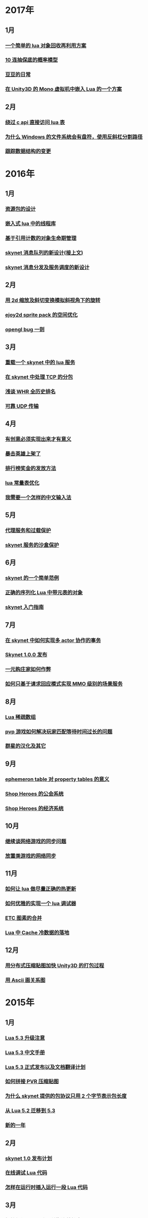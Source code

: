 * 2017年
** 1月
*** [[http://blog.codingnow.com/2017/01/lua_typesystem.html][一个简单的 lua 对象回收再利用方案]]
*** [[http://blog.codingnow.com/2017/01/exponential_distribution.html][10 连抽保底的概率模型]]
*** [[http://blog.codingnow.com/2017/01/doudou.html][豆豆的日常]]
*** [[http://blog.codingnow.com/2017/01/unity3d_sharplua.html][在 Unity3D 的 Mono 虚拟机中嵌入 Lua 的一个方案]]
** 2月
*** [[http://blog.codingnow.com/2017/02/lua_direct_access_table.html][绕过 c api 直接访问 lua 表]]
*** [[http://blog.codingnow.com/2017/02/windows_path_sep.html][为什么 Windows 的文件系统会有盘符，使用反斜杠分割路径]]
*** [[http://blog.codingnow.com/2017/02/tracedoc.html][跟踪数据结构的变更]]
* 2016年
** 1月
*** [[http://blog.codingnow.com/2016/01/assets.html][资源包的设计]]
*** [[http://blog.codingnow.com/2016/01/lua_threads.html][嵌入式 lua 中的线程库]]
*** [[http://blog.codingnow.com/2016/01/reference_count.html][基于引用计数的对象生命期管理]]
*** [[http://blog.codingnow.com/2016/01/skynet_mq.html][skynet 消息队列的新设计(接上文)]]
*** [[http://blog.codingnow.com/2016/01/skynet2.html][skynet 消息分发及服务调度的新设计]]
** 2月
*** [[http://blog.codingnow.com/2016/02/isometric_scale_skew.html][用 2d 缩放及斜切变换模拟斜视角下的旋转]]
*** [[http://blog.codingnow.com/2016/02/ejoy2d_sprite_pack.html][ejoy2d sprite pack 的空间优化]]
*** [[http://blog.codingnow.com/2016/02/opengl_vbo_bug.html][opengl bug 一则]]
** 3月
*** [[http://blog.codingnow.com/2016/03/skynet_reload.html][重载一个 skynet 中的 lua 服务]]
*** [[http://blog.codingnow.com/2016/03/skynet_tcp_package.html][在 skynet 中处理 TCP 的分包]]
*** [[http://blog.codingnow.com/2016/03/whr.html][浅谈 WHR 全历史排名]]
*** [[http://blog.codingnow.com/2016/03/reliable_udp.html][可靠 UDP 传输]]
** 4月
*** [[http://blog.codingnow.com/2016/04/ooaoeeeeieoeoeaooao.html][有创意必须实现出来才有意义]]
*** [[http://blog.codingnow.com/2016/04/attack_heroes_steam.html][暴击英雄上架了]]
*** [[http://blog.codingnow.com/2016/04/nae.html][排行榜奖金的发放方法]]
*** [[http://blog.codingnow.com/2016/04/lua_table_constants.html][lua 常量表优化]]
*** [[http://blog.codingnow.com/2016/04/chinese_input_method.html][我需要一个怎样的中文输入法]]
** 5月
*** [[http://blog.codingnow.com/2016/05/skynet_proxy.html][代理服务和过载保护]]
*** [[http://blog.codingnow.com/2016/05/skynet_memory.html][skynet 服务的沙盒保护]]
** 6月
*** [[http://blog.codingnow.com/2016/06/skynet_sample.html][skynet 的一个简单范例]]
*** [[http://blog.codingnow.com/2016/06/seri_lua_object.html][正确的序列化 Lua 中带元表的对象]]
*** [[http://blog.codingnow.com/2016/06/skynet_gettingstarted.html][skynet 入门指南]]
** 7月
*** [[http://blog.codingnow.com/2016/07/skynet_transaction.html][在 skynet 中如何实现多 actor 协作的事务]]
*** [[http://blog.codingnow.com/2016/07/skynet_released.html][Skynet 1.0.0 发布]]
*** [[http://blog.codingnow.com/2016/07/oooeci.html][一元购庄家如何作弊]]
*** [[http://blog.codingnow.com/2016/07/req_mmo.html][如何只基于请求回应模式实现 MMO 级别的场景服务]]
** 8月
*** [[http://blog.codingnow.com/2016/08/lua_sparse_array.html][Lua 稀疏数组]]
*** [[http://blog.codingnow.com/2016/08/pvp_match.html][pvp 游戏如何解决玩家匹配等待时间过长的问题]]
*** [[http://blog.codingnow.com/2016/08/stellaris.html][群星的汉化及其它]]
** 9月
*** [[http://blog.codingnow.com/2016/09/ephemeron_table_property_tables.html][ephemeron table 对 property tables 的意义]]
*** [[http://blog.codingnow.com/2016/09/shop_heroes_guild.html][Shop Heroes 的公会系统]]
*** [[http://blog.codingnow.com/2016/09/shop_heroes_ecosystem.html][Shop Heroes 的经济系统]]
** 10月
*** [[http://blog.codingnow.com/2016/10/gamesync.html][继续谈网络游戏的同步问题]]
*** [[http://blog.codingnow.com/2016/10/synchronization.html][放置类游戏的网络同步]]
** 11月
*** [[http://blog.codingnow.com/2016/11/lua_update.html][如何让 lua 做尽量正确的热更新]]
*** [[http://blog.codingnow.com/2016/11/lua_debugger.html][如何优雅的实现一个 lua 调试器]]
*** [[http://blog.codingnow.com/2016/11/etc_compose.html][ ETC 图素的合并]]
*** [[http://blog.codingnow.com/2016/11/cache_data.html][Lua 中 Cache 冷数据的落地]]
** 12月
*** [[http://blog.codingnow.com/2016/12/unity3d_remote_pvrtextool.html][用分布式压缩贴图加快 Unity3D 的打包过程]]
*** [[http://blog.codingnow.com/2016/12/ascii_graph.html][用 Ascii 画关系图]]
* 2015年
** 1月
*** [[http://blog.codingnow.com/2015/01/lua_53_update.html][Lua 5.3 升级注意]]
*** [[http://blog.codingnow.com/2015/01/lua_53_doc.html][Lua 5.3 中文手册]]
*** [[http://blog.codingnow.com/2015/01/lua_53_final.html][Lua 5.3 正式发布以及文档翻译计划]]
*** [[http://blog.codingnow.com/2015/01/pvr_combine.html][如何拼接 PVR 压缩贴图]]
*** [[http://blog.codingnow.com/2015/01/skynet_netpack.html][为什么 skynet 提供的包协议只用 2 个字节表示包长度]]
*** [[http://blog.codingnow.com/2015/01/lua_52_53.html][从 Lua 5.2 迁移到 5.3]]
*** [[http://blog.codingnow.com/2015/01/summary_and_plan.html][新的一年]]
** 2月
*** [[http://blog.codingnow.com/2015/02/skynet_10_plans.html][skynet 1.0 发布计划]]
*** [[http://blog.codingnow.com/2015/02/skynet_debugger.html][在线调试 Lua 代码]]
*** [[http://blog.codingnow.com/2015/02/inject_lua_code.html][怎样在运行时插入运行一段 Lua 代码]]
** 3月
*** [[http://blog.codingnow.com/2015/03/avalon.html][抵抗组织：阿瓦隆及兰斯洛特扩充]]
*** [[http://blog.codingnow.com/2015/03/sproto_unordered_map.html][给 sproto 增加 unordered map 的支持]]
*** [[http://blog.codingnow.com/2015/03/skynet_signal.html][跳出死循环]]
** 4月
*** [[http://blog.codingnow.com/2015/04/ltask.html][ltask ：用于 lua 的多任务库]]
*** [[http://blog.codingnow.com/2015/04/skynet_mmo.html][基于 skynet 的 MMO 服务器设计]]
*** [[http://blog.codingnow.com/2015/04/sproto_rpc.html][sproto rpc 的用法]]
*** [[http://blog.codingnow.com/2015/04/xenonauts_translation.html][Xenonauts 中文化计划]]
*** [[http://blog.codingnow.com/2015/04/handlemap.html][对象到数字 ID 的映射]]
*** [[http://blog.codingnow.com/2015/04/avalon_tool.html][上次提到的阿瓦隆辅助工具]]
*** [[http://blog.codingnow.com/2015/04/skynet_sproto_bug.html][skynet 近期更新及 sproto 若干 bug 的修复]]
** 5月
*** [[http://blog.codingnow.com/2015/05/rgbyuv.html][卡通图片的压缩]]
*** [[http://blog.codingnow.com/2015/05/lua_c_api.html][Lua C API 的正确用法]]
*** [[http://blog.codingnow.com/2015/05/sproto_default_value.html][sproto 的缺省值处理]]
** 6月
*** [[http://blog.codingnow.com/2015/06/lua_changes.html][为什么 Lua 的新版本越来越慢?]]
*** [[http://blog.codingnow.com/2015/06/skynet_socket_sharedobject.html][skynet 对客户端广播的方案]]
** 7月
*** [[http://blog.codingnow.com/2015/07/attack_heroes.html][第一次提交绿光]]
*** [[http://blog.codingnow.com/2015/07/skynet_lua_allocator.html][lua 分配器的一些想法及实践]]
*** [[http://blog.codingnow.com/2015/07/roguelike_berlin_interpretation.html][如何定义一个经典 Rogue Like 游戏]]
*** [[http://blog.codingnow.com/2015/07/rogues_tale.html][被严重低评的好游戏 Rogue's Tale]]
*** [[http://blog.codingnow.com/2015/07/mptun.html][n:m 的 vpn 隧道]]
*** [[http://blog.codingnow.com/2015/07/mptcp_github.html][使用 MPTCP 增加对 github 的带宽]]
** 8月
*** [[http://blog.codingnow.com/2015/08/xdzy.html][我们的新游戏《心动庄园》上线啦]]
*** [[http://blog.codingnow.com/2015/08/lua_vm_share_string.html][共享 lua vm 间的小字符串]]
*** [[http://blog.codingnow.com/2015/08/lua_userdata_slice.html][希望 Lua 可以增加一个新特性  userdata slice]]
*** [[http://blog.codingnow.com/2015/08/memory_leak_bug.html][一个内存泄露 bug]]
*** [[http://blog.codingnow.com/2015/08/skynet_cluster_rpc_limit.html][去掉 skynet 中 cluster rpc 的消息长度限制]]
** 9月
*** [[http://blog.codingnow.com/2015/09/xcodeghost.html][说说 XcodeGhost 这个事]]
*** [[http://blog.codingnow.com/2015/09/blog_bug.html][最近 blog 系统出了几个问题]]
** 10月
*** [[http://blog.codingnow.com/2015/10/lua_require_env.html][扩展 lua require 的行为]]
*** [[http://blog.codingnow.com/2015/10/victoria2.html][推荐款老游戏：维多利亚 II]]
*** [[http://blog.codingnow.com/2015/10/timeout_skynetcall.html][给 skynet.call 加上超时]]
*** [[http://blog.codingnow.com/2015/10/egypt.html][埃及一日游]]
** 11月
*** [[http://blog.codingnow.com/2015/11/rpc.html][RPC 之恶]]
*** [[http://blog.codingnow.com/2015/11/skynet_crontab.html][skynet 中实现一个 crontab 的方法]]
*** [[http://blog.codingnow.com/2015/11/chat_app.html][闲扯几句移动社交软件]]
*** [[http://blog.codingnow.com/2015/11/linode_ubuntu_upgrade.html][终于升级了 linode  上的 ubuntu ]]
** 12月
*** [[http://blog.codingnow.com/2015/12/skynet_rc.html][Skynet 1.0.0 RC 版发布]]
*** [[http://blog.codingnow.com/2015/12/skynet_coroutine.html][skynet 里的 coroutine]]
*** [[http://blog.codingnow.com/2015/12/rogues_tale_guide.html][Rogue's Tale 基础系统设定]]
* 2014年
** 1月
*** [[http://blog.codingnow.com/2014/01/routemap.html][COC Like 游戏中的寻路算法]]
*** [[http://blog.codingnow.com/2014/01/isometric_tileset_engine.html][斜视角游戏的地图渲染]]
*** [[http://blog.codingnow.com/2014/01/momo_craft.html][我们的手游 陌陌争霸 终于上线了]]
*** [[http://blog.codingnow.com/2014/01/out_of_range_bug.html][一次内存越界的 bug]]
** 2月
*** [[http://blog.codingnow.com/2014/02/select_bug.html][一起 select 引起的崩溃]]
*** [[http://blog.codingnow.com/2014/02/net_gamble.html][如何让玩家相信游戏是公平的]]
*** [[http://blog.codingnow.com/2014/02/connection_reuse.html][在移动网络上创建更稳定的连接]]
** 3月
*** [[http://blog.codingnow.com/2014/03/lua_shared_proto.html][在不同的 lua vm 间共享 Proto]]
*** [[http://blog.codingnow.com/2014/03/skynet_socket_channel.html][Skynet 新的 socket.channel 模式]]
*** [[http://blog.codingnow.com/2014/03/linode.html][linode 广告时间]]
*** [[http://blog.codingnow.com/2014/03/mmzb_redis.html][谈谈陌陌争霸在数据库方面踩过的坑( Redis 篇)]]
*** [[http://blog.codingnow.com/2014/03/mmzb_mongodb.html][谈谈陌陌争霸在数据库方面踩过的坑(芒果篇)]]
*** [[http://blog.codingnow.com/2014/03/mmzb_db_2.html][谈谈陌陌争霸在数据库方面踩过的坑(排行榜篇)]]
*** [[http://blog.codingnow.com/2014/03/mmzb_db.html][谈谈陌陌争霸在数据库方面踩过的坑(前篇)]]
** 4月
*** [[http://blog.codingnow.com/2014/04/skynet_multicast.html][skynet 的新组播方案]]
*** [[http://blog.codingnow.com/2014/04/qc_recruit.html][简悦 QC 招聘]]
*** [[http://blog.codingnow.com/2014/04/skynet_release.html][Skynet 发布第一个正式版]]
*** [[http://blog.codingnow.com/2014/04/skynet_snax.html][skynet 的 snax 框架及热更新方案]]
*** [[http://blog.codingnow.com/2014/04/skynet_gate_lua_version.html][对 skynet 的 gate 服务的重构]]
*** [[http://blog.codingnow.com/2014/04/lua-conf.html][lua-conf 让配置信息在不同的 lua 虚拟机间共享]]
*** [[http://blog.codingnow.com/2014/04/memory_proof_lua_api.html][内存安全的 Lua api 调用]]
** 5月
*** [[http://blog.codingnow.com/2014/05/skynet_logo.html][skynet logo]]
*** [[http://blog.codingnow.com/2014/05/skynet_o_logo.html][skynet 征集 logo]]
*** [[http://blog.codingnow.com/2014/05/skynet_v020.html][skynet v0.2.0 发布]]
*** [[http://blog.codingnow.com/2014/05/skynet_mq_flags.html][skynet 消息队列调度算法的一点说明]]
** 6月
*** [[http://blog.codingnow.com/2014/06/linode1024.html][Linode 服务真不错]]
*** [[http://blog.codingnow.com/2014/06/skynet_harbor_redesign.html][重新设计并实现了 skynet 的 harbor 模块]]
*** [[http://blog.codingnow.com/2014/06/gotunnel.html][一个适用于腾讯开放平台的 tunnel]]
*** [[http://blog.codingnow.com/2014/06/skynet_tshirt.html][skynet 主题 T 恤]]
*** [[http://blog.codingnow.com/2014/06/skynet_cluster.html][skynet 的集群方案]]
** 7月
*** [[http://blog.codingnow.com/2014/07/skynet_response.html][skynet 中如何实现邮件达到通知服务]]
*** [[http://blog.codingnow.com/2014/07/sproto.html][sproto 的实现与评测]]
*** [[http://blog.codingnow.com/2014/07/ejoyproto.html][设计一种简化的 protocol buffer 协议]]
*** [[http://blog.codingnow.com/2014/07/skynet_http.html][给 skynet 增加 http 服务器模块]]
*** [[http://blog.codingnow.com/2014/07/skynet_msgserver.html][skynet 消息服务器支持]]
*** [[http://blog.codingnow.com/2014/07/skynet_short_connection.html][计划给 skynet 增加短连接的支持]]
*** [[http://blog.codingnow.com/2014/07/gameplan.html][一个游戏的想法]]
** 8月
*** [[http://blog.codingnow.com/2014/08/ueeoca.html][近日工作记录]]
*** [[http://blog.codingnow.com/2014/08/stm.html][STM 的简单实现]]
*** [[http://blog.codingnow.com/2014/08/unity3d_asset_bundle.html][Unity3D asset bundle 格式简析]]
** 9月
*** [[http://blog.codingnow.com/2014/09/sandbox_world.html][随机地形生成]]
*** [[http://blog.codingnow.com/2014/09/ejoy2d_shader.html][ejoy2d shader 模块改进计划]]
*** [[http://blog.codingnow.com/2014/09/2014_igf.html][2014 IGF 评选]]
** 10月
*** [[http://blog.codingnow.com/2014/10/beyond_earth.html][文明太空的评测]]
*** [[http://blog.codingnow.com/2014/10/gdc_china_2014.html][GDC China 2014]]
*** [[http://blog.codingnow.com/2014/10/skynet_overload.html][skynet 服务的过载保护]]
** 11月
*** [[http://blog.codingnow.com/2014/11/excel.html][策划们离不开的 Excel]]
*** [[http://blog.codingnow.com/2014/11/skynet_ae_udp_oeoe.html][skynet 的 UDP  支持]]
*** [[http://blog.codingnow.com/2014/11/rla_format.html][RLA 文件中的法线信息提取]]
** 12月
*** [[http://blog.codingnow.com/2014/12/dungeon_of_the_endless.html][Dungeon of the Endless]]
*** [[http://blog.codingnow.com/2014/12/skynet_meeting.html][skynet 社区广州聚会小记]]
*** [[http://blog.codingnow.com/2014/12/skynet_spinlock.html][乐观锁和悲观锁]]
* 2013年
** 1月
*** [[http://blog.codingnow.com/2013/01/memory_bug.html][内存异常排查]]
*** [[http://blog.codingnow.com/2013/01/reading_lua_vm.html][温故而知新]]
*** [[http://blog.codingnow.com/2013/01/memory_leak.html][内存泄露排查小记]]
*** [[http://blog.codingnow.com/2013/01/pixel_light_scene.html][Pixel light 中的场景管理]]
*** [[http://blog.codingnow.com/2013/01/binding_c_object_for_lua.html][为 Lua 绑定 C/C++ 对象]]
** 2月
*** [[http://blog.codingnow.com/2013/02/clash_of_clans.html][Clash of Clans]]
*** [[http://blog.codingnow.com/2013/02/unilua.html][C# 版的 Lua]]
** 3月
*** [[http://blog.codingnow.com/2013/03/objective_c.html][Objective-C 的对象模型]]
*** [[http://blog.codingnow.com/2013/03/iueoaea.html][最近一些心得]]
** 4月
*** [[http://blog.codingnow.com/2013/04/lua_522_bug.html][Lua 5.2.2 中的一处 Bug]]
*** [[http://blog.codingnow.com/2013/04/data_structure_tree.html][树结构的一点想法]]
*** [[http://blog.codingnow.com/2013/04/wm_create_exception.html][WM_CREATE 引起的 bug 一则]]
*** [[http://blog.codingnow.com/2013/04/dfont.html][动态字体的贴图管理]]
** 5月
*** [[http://blog.codingnow.com/2013/05/skynet_gate.html][skynet 的网关模块的一点修改]]
*** [[http://blog.codingnow.com/2013/05/sa_recruit.html][招聘 Windows/Linux SA 一名]]
*** [[http://blog.codingnow.com/2013/05/something_about_lua.html][介绍几个和 Lua 有关的东西]]
*** [[http://blog.codingnow.com/2013/05/join_us.html][招聘 Lua 开发人员一名]]
*** [[http://blog.codingnow.com/2013/05/xor_linked_list.html][XOR 链表]]
** 6月
*** [[http://blog.codingnow.com/2013/06/skynet_watchdog.html][skynet 下的用户登陆问题]]
*** [[http://blog.codingnow.com/2013/06/hive_lua_actor_model.html][Hive , Lua 的 actor 模型]]
*** [[http://blog.codingnow.com/2013/06/skynet_socket.html][重写了 skynet 中的 socket 库]]
*** [[http://blog.codingnow.com/2013/06/lua_mongo.html][MongoDB lua driver]]
*** [[http://blog.codingnow.com/2013/06/lua_bson.html][写了一个 lua bson 库]]
*** [[http://blog.codingnow.com/2013/06/lua_stack.html][用栈方式管理 Lua 中的 C 对象]]
*** [[http://blog.codingnow.com/2013/06/mongodb_lua_driver.html][MongoDB 的 Lua Driver]]
** 7月
*** [[http://blog.codingnow.com/2013/07/skynet_mongo_driver.html][给  skynet 添加 mongo driver]]
*** [[http://blog.codingnow.com/2013/07/coroutine_reuse.html][coroutine 的回收利用]]
*** [[http://blog.codingnow.com/2013/07/improve_skynet_socket_lib.html][增强了 skynet 的 socket 库]]
*** [[http://blog.codingnow.com/2013/07/callback_or_message_queue.html][回调还是消息队列]]
*** [[http://blog.codingnow.com/2013/07/hive_socket.html][Hive 增加了 socket 库]]
** 8月
*** [[http://blog.codingnow.com/2013/08/full_userdata_gc.html][去掉 full userdata 的 GC 元方法]]
*** [[http://blog.codingnow.com/2013/08/skynet_update.html][Skynet 的一次大更新]]
*** [[http://blog.codingnow.com/2013/08/reading_golang_source.html][读了一点 go 的源码]]
*** [[http://blog.codingnow.com/2013/08/exit_skynet.html][如何安全的退出 skynet ]]
** 9月
*** [[http://blog.codingnow.com/2013/09/lua_52_generational_gc.html][Lua 5.2 新增的分代 GC]]
*** [[http://blog.codingnow.com/2013/09/cstring.html][一个简单的 C string 库]]
*** [[http://blog.codingnow.com/2013/09/join_us_artist.html][招聘 美术特效制作人员一名]]
*** [[http://blog.codingnow.com/2013/09/skynet_bootstrap.html][skynet 的启动流程中的异步 IO 问题]]
*** [[http://blog.codingnow.com/2013/09/sparse_file_block_kaspersky.html][BT 下载器下载的安装文件被杀毒软件卡住的问题]]
*** [[http://blog.codingnow.com/2013/09/edge_font.html][字体勾边渲染的简单方法]]
** 10月
*** [[http://blog.codingnow.com/2013/10/skynet_lua_coroutine.html][skynet 中 Lua 服务的消息处理]]
*** [[http://blog.codingnow.com/2013/10/join_us_programmer.html][招聘 平台开发工程师]]
*** [[http://blog.codingnow.com/2013/10/dlang_string.html][D 语言的数组和字符串]]
** 11月
*** [[http://blog.codingnow.com/2013/11/bump_pointer_allocator.html][一个 Bump Pointer Allocator]]
*** [[http://blog.codingnow.com/2013/11/interview.html][ 云风：一个编程的自由人（图灵访谈）]]
*** [[http://blog.codingnow.com/2013/11/eo.html][虚惊一场]]
*** [[http://blog.codingnow.com/2013/11/recruit_unity3d.html][简悦招聘 Unity3D 程序员]]
** 12月
*** [[http://blog.codingnow.com/2013/12/lua_debugger.html][Lua 远程调试器]]
*** [[http://blog.codingnow.com/2013/12/ejoy2d.html][Ejoy2D 开源]]
*** [[http://blog.codingnow.com/2013/12/skynet_lua_alloc.html][skynet lua 服务的内存管理优化]]
*** [[http://blog.codingnow.com/2013/12/skynet_agent_pool.html][skynet 服务启动优化]]
*** [[http://blog.codingnow.com/2013/12/skynet_monitor.html][Skynet 的服务监控及远程调用]]
* 2012年
** 1月
*** [[http://blog.codingnow.com/2012/01/libuv.html][libuv 初窥]]
*** [[http://blog.codingnow.com/2012/01/lua_link_bug.html][一个链接 lua 引起的 bug , 事不过三]]
*** [[http://blog.codingnow.com/2012/01/dev_note_9.html][开发笔记 (9) ：近期工作小结]]
*** [[http://blog.codingnow.com/2012/01/niioeoouaieeaee.html][今天终于爬先锋了]]
*** [[http://blog.codingnow.com/2012/01/12306_sns.html][12306 可望成为中国最大的 SNS 网站]]
*** [[http://blog.codingnow.com/2012/01/ticket_queue.html][铁路订票系统的简单设计]]
*** [[http://blog.codingnow.com/2012/01/dev_note_8.html][开发笔记 (8) : 策划公式的 DSL 设计]]
*** [[http://blog.codingnow.com/2012/01/dev_note_7.html][开发笔记 (7) : 服务器底层框架及 RPC]]
*** [[http://blog.codingnow.com/2012/01/_oeouoeie.html][ 关于分工合作]]
** 2月
*** [[http://blog.codingnow.com/2012/02/forum.html][主题论坛的一些想法]]
*** [[http://blog.codingnow.com/2012/02/dev_note_11.html][开发笔记 (11) : 组播服务]]
*** [[http://blog.codingnow.com/2012/02/lua_trace.html][跟踪调试 Lua 程序]]
*** [[http://blog.codingnow.com/2012/02/dev_note_10.html][开发笔记 (10) ：内存数据库]]
*** [[http://blog.codingnow.com/2012/02/ring_buffer.html][Ring Buffer 的应用]]
** 3月
*** [[http://blog.codingnow.com/2012/03/dev_note_16.html][开发笔记(16) : Timer 和异步事件]]
*** [[http://blog.codingnow.com/2012/03/dev_note_15.html][开发笔记(15) : 热更新]]
*** [[http://blog.codingnow.com/2012/03/dev_note_14.html][开发笔记(14) : 工作总结及玩家状态广播]]
*** [[http://blog.codingnow.com/2012/03/dev_note_13.html][开发笔记 (13) : AOI 服务的设计与实现]]
*** [[http://blog.codingnow.com/2012/03/dev_note_12.html][开发笔记(12) : 位置同步策略]]
** 4月
*** [[http://blog.codingnow.com/2012/04/pbc_improved.html][pbc 优化]]
*** [[http://blog.codingnow.com/2012/04/lua_multi_states_database.html][让多个 Lua state 共享一份静态数据]]
*** [[http://blog.codingnow.com/2012/04/dev_note_17.html][开发笔记(17) : 策划表格公式处理]]
*** [[http://blog.codingnow.com/2012/04/lua_int64.html][Lua int64 的支持]]
*** [[http://blog.codingnow.com/2012/04/sync_time.html][如何更准确的网络对时]]
*** [[http://blog.codingnow.com/2012/04/mread.html][Ringbuffer 范例]]
** 5月
*** [[http://blog.codingnow.com/2012/05/ooc.html][杂记]]
*** [[http://blog.codingnow.com/2012/05/dev_note_19.html][开发笔记(19) : 怪物行走控制]]
*** [[http://blog.codingnow.com/2012/05/dev_note_18.html][开发笔记(18) : 读写锁与线程安全]]
** 6月
*** [[http://blog.codingnow.com/2012/06/continuation_in_lua_52.html][Lua 5.2 如何实现 C 调用中的 Continuation]]
*** [[http://blog.codingnow.com/2012/06/dev_note_21.html][开发笔记(21) : 无锁消息队列]]
*** [[http://blog.codingnow.com/2012/06/dev_note_20.html][开发笔记(20) : 交易系统]]
*** [[http://blog.codingnow.com/2012/06/ooeo.html][一些工作进展]]
*** [[http://blog.codingnow.com/2012/06/lua_support_utf8.html][让 Lua 支持中文变量名]]
** 7月
*** [[http://blog.codingnow.com/2012/07/dev_note_24.html][开发笔记(24) : Lua State 间的数据共享]]
*** [[http://blog.codingnow.com/2012/07/c_coroutine.html][C 的 coroutine 库]]
*** [[http://blog.codingnow.com/2012/07/dev_note_23.html][开发笔记(23) : 原子字典]]
*** [[http://blog.codingnow.com/2012/07/dev_note_22.html][开发笔记(22) : 背包系统]]
*** [[http://blog.codingnow.com/2012/07/lua_521.html][Lua 5.2.1 的一处改变]]
*** [[http://blog.codingnow.com/2012/07/lua_c_callback.html][在 C 中设置 Lua 回调函数引起的一处 bug]]
** 8月
*** [[http://blog.codingnow.com/2012/08/dev_note_25.html][开发笔记(25) : 改进的 RPC]]
*** [[http://blog.codingnow.com/2012/08/skynet_bug.html][记录一个并发引起的 bug]]
*** [[http://blog.codingnow.com/2012/08/skynet_dev.html][Skynet 的一些改进和进展]]
*** [[http://blog.codingnow.com/2012/08/skynet_harbor_rpc.html][Skynet 集群及 RPC ]]
*** [[http://blog.codingnow.com/2012/08/skynet.html][Skynet 开源]]
** 9月
*** [[http://blog.codingnow.com/2012/09/dev_note_26.html][开发笔记(26) : AOI 以及移动模块]]
*** [[http://blog.codingnow.com/2012/09/lua_52_changes.html][Lua 5.2 的细节改变]]
*** [[http://blog.codingnow.com/2012/09/join_us.html][正式招聘 web 平台开发工程师]]
*** [[http://blog.codingnow.com/2012/09/the_design_of_skynet.html][Skynet 设计综述]]
** 10月
*** [[http://blog.codingnow.com/2012/10/yingxi.html][近期攀岩小记]]
*** [[http://blog.codingnow.com/2012/10/luajit_20_lua_52_env.html][让 LuaJIT 2.0 支持 Lua 5.2 中的 _ENV 特性]]
*** [[http://blog.codingnow.com/2012/10/sc2_editor.html][星际争霸2编辑器的初接触]]
*** [[http://blog.codingnow.com/2012/10/bug_and_lockfree_queue.html][并发问题 bug 小记]]
*** [[http://blog.codingnow.com/2012/10/dev_note_27.html][开发笔记(27) : 公式计算机]]
** 11月
*** [[http://blog.codingnow.com/2012/11/phasing_technology.html][相位技术的实现]]
*** [[http://blog.codingnow.com/2012/11/dev_note_29.html][开发笔记(29) : agent 跨机 id 同步问题]]
*** [[http://blog.codingnow.com/2012/11/lua_share_code.html][Lua 字节码与字符串的共享]]
*** [[http://blog.codingnow.com/2012/11/dev_note_28.html][开发笔记(28) : 重构优化]]
** 12月
*** [[http://blog.codingnow.com/2012/12/share_rent.html][房租分配问题]]
*** [[http://blog.codingnow.com/2012/12/fuzzy_logic.html][模糊逻辑在 AI 中的应用]]
*** [[http://blog.codingnow.com/2012/12/luacc.html][Luacc]]
*** [[http://blog.codingnow.com/2012/12/lua_snapshot.html][一个 Lua 内存泄露检查工具]]
*** [[http://blog.codingnow.com/2012/12/user_authentication.html][登陆认证系统]]
*** [[http://blog.codingnow.com/2012/12/merchant.html][网络游戏中商人系统的一点想法]]
*** [[http://blog.codingnow.com/2012/12/programmer.html][程序员的职业素养]]
*** [[http://blog.codingnow.com/2012/12/gui_good_design.html][闲扯几句图形界面的设计]]
* 2011年
** 1月
*** [[http://blog.codingnow.com/2011/01/my_old_man.html][父亲]]
*** [[http://blog.codingnow.com/2011/01/memory_snapshot.html][如何给指定地址空间拍一个快照]]
*** [[http://blog.codingnow.com/2011/01/insight.html][顿悟？]]
*** [[http://blog.codingnow.com/2011/01/fork_multi_thread.html][极不和谐的 fork 多线程程序]]
*** [[http://blog.codingnow.com/2011/01/english_reading.html][有关英语阅读]]
*** [[http://blog.codingnow.com/2011/01/no.html][洋画]]
*** [[http://blog.codingnow.com/2011/01/virtual_goods_verify.html][网络游戏物品校验系统的设计]]
*** [[http://blog.codingnow.com/2011/01/memdb.html][梦幻西游服务器的优化]]
** 2月
*** [[http://blog.codingnow.com/2011/02/zeromq_message_patterns.html][ZeroMQ 的模式]]
*** [[http://blog.codingnow.com/2011/02/queue_system.html][食堂排队系统]]
*** [[http://blog.codingnow.com/2011/02/aaeeooc.html][新年杂记]]
*** [[http://blog.codingnow.com/2011/02/0x20_years.html][写在 0x20 岁之前]]
** 3月
*** [[http://blog.codingnow.com/2011/03/effective_c_3rd_preface.html][废稿留档：Effective C++ 3rd 的评注版（序）]]
*** [[http://blog.codingnow.com/2011/03/lua_gc_5.html][Lua GC 的源码剖析 (5)]]
*** [[http://blog.codingnow.com/2011/03/lua_gc_4.html][Lua GC 的源码剖析 (4)]]
*** [[http://blog.codingnow.com/2011/03/lua_gc_3.html][Lua GC 的源码剖析 (3)]]
*** [[http://blog.codingnow.com/2011/03/lua_gc_2.html][Lua GC 的源码剖析 (2)]]
*** [[http://blog.codingnow.com/2011/03/lua_gc_1.html][Lua GC 的源码剖析 (1)]]
*** [[http://blog.codingnow.com/2011/03/queue_system.html][服务器排队系统的一点想法 ]]
*** [[http://blog.codingnow.com/2011/03/share_photos.html][方便的分享照片]]
*** [[http://blog.codingnow.com/2011/03/optimize_io.html][梦幻西游服务器 IO 问题]]
*** [[http://blog.codingnow.com/2011/03/go_3.html][Go 语言初学实践(3)]]
*** [[http://blog.codingnow.com/2011/03/go_2.html][Go 语言初学实践(2)]]
*** [[http://blog.codingnow.com/2011/03/go_1.html][Go 语言初学实践(1)]]
*** [[http://blog.codingnow.com/2011/03/file_sharing.html][分享文件服务]]
** 4月
*** [[http://blog.codingnow.com/2011/04/module_initialization.html][再谈 C 语言的模块化设计]]
*** [[http://blog.codingnow.com/2011/04/3d_engine_plan.html][如果从头开发新的 3d engine]]
*** [[http://blog.codingnow.com/2011/04/ten_years_in_netease.html][我在网易的十年]]
*** [[http://blog.codingnow.com/2011/04/lua_gc_multithreading.html][把 lua 的 gc 移到独立线程]]
*** [[http://blog.codingnow.com/2011/04/lua_gc_6.html][Lua GC 的源码剖析 (6) 完结]]
** 5月
*** [[http://blog.codingnow.com/2011/05/asset_management.html][游戏开发中美术资源的管理]]
*** [[http://blog.codingnow.com/2011/05/chat_encryption.html][聊天信息加密的乱想]]
*** [[http://blog.codingnow.com/2011/05/english_reading.html][电子书平台及英文阅读]]
*** [[http://blog.codingnow.com/2011/05/power-grid-factory-manager.html][扯两句电厂经理]]
*** [[http://blog.codingnow.com/2011/05/solo.html][软件项目需要很多人一起完成可能是一个骗局]]
*** [[http://blog.codingnow.com/2011/05/bitcoin.html][Bitcoin 的基本原理]]
*** [[http://blog.codingnow.com/2011/05/gc_performance.html][闲扯几句 GC 的话题]]
*** [[http://blog.codingnow.com/2011/05/xtunnel.html][写了一个 proxy 用途你懂的]]
** 6月
*** [[http://blog.codingnow.com/2011/06/dns_tunnel.html][DNS 隧道]]
*** [[http://blog.codingnow.com/2011/06/luajit_ffi_zeromq.html][使用 luajit 的 ffi 绑定 zeromq]]
*** [[http://blog.codingnow.com/2011/06/mmorpg_server.html][传统 MMORPG 通讯模式实现的一点想法]]
** 7月
*** [[http://blog.codingnow.com/2011/07/align_bug.html][地址对齐问题引起的 Bug 一则]]
*** [[http://blog.codingnow.com/2011/07/googleplus.html][谈谈 Google+]]
*** [[http://blog.codingnow.com/2011/07/tianzhu-7.html][结组攀爬天柱岩（附高强小结）]]
*** [[http://blog.codingnow.com/2011/07/tianzhu-6.html][结组攀爬天柱岩（六）终]]
*** [[http://blog.codingnow.com/2011/07/tianzhu-5.html][结组攀爬天柱岩（五）]]
*** [[http://blog.codingnow.com/2011/07/tianzhu-4.html][结组攀爬天柱岩（四）]]
*** [[http://blog.codingnow.com/2011/07/tianzhuyan-3.html][结组攀爬天柱岩（三）]]
*** [[http://blog.codingnow.com/2011/07/tianzhuyan-2.html][结组攀爬天柱岩（二）]]
*** [[http://blog.codingnow.com/2011/07/tianzhuyan-1.html][结组攀爬天柱岩（一）]]
** 8月
*** [[http://blog.codingnow.com/2011/08/rope_ladder.html][绳梯]]
*** [[http://blog.codingnow.com/2011/08/kexiao1.html][开线流水帐]]
*** [[http://blog.codingnow.com/2011/08/mmorpg_scene_server.html][MMORPG 中场景服务的抽象]]
*** [[http://blog.codingnow.com/2011/08/lua_52_multithreaded.html][Lua 下实现抢占式多线程]]
** 9月
*** [[http://blog.codingnow.com/2011/09/jianyue.html][简悦]]
*** [[http://blog.codingnow.com/2011/09/autumn.html][秋天]]
*** [[http://blog.codingnow.com/2011/09/new_beginning.html][离开，是为了新的开始]]
** 10月
*** [[http://blog.codingnow.com/2011/10/virtual_currency.html][游戏收费方式的一点思考]]
*** [[http://blog.codingnow.com/2011/10/web_develop.html][Web 开发程序员招聘]]
*** [[http://blog.codingnow.com/2011/10/ueuoaoeo.html][近期一点进展]]
** 11月
*** [[http://blog.codingnow.com/2011/11/dev_note_3.html][开发笔记 (3) ]]
*** [[http://blog.codingnow.com/2011/11/mathematical_design.html][游戏数值策划]]
*** [[http://blog.codingnow.com/2011/11/dev_note_2.html][开发笔记 (2) ：redis 数据库结构设计 ]]
*** [[http://blog.codingnow.com/2011/11/dev_note_1.html][开发笔记 (1)]]
*** [[http://blog.codingnow.com/2011/11/ameba_lua_52.html][Ameba , 一个简单的 lua 多线程实现]]
*** [[http://blog.codingnow.com/2011/11/beginning.html][正式开始前]]
** 12月
*** [[http://blog.codingnow.com/2011/12/lua_52_env.html][lua 5.2 的 _ENV]]
*** [[http://blog.codingnow.com/2011/12/buddy_memory_allocation.html][Buddy memory allocation (伙伴内存分配器)]]
*** [[http://blog.codingnow.com/2011/12/dev_note_6.html][开发笔记 (6) : 结构化数据的共享存储]]
*** [[http://blog.codingnow.com/2011/12/pbc_lua_binding.html][pbc 库的 lua binding]]
*** [[http://blog.codingnow.com/2011/12/monty_hall.html][蒙特霍尔问题与我那餐盒饭]]
*** [[http://blog.codingnow.com/2011/12/dev_note_5.html][开发笔记 (5) : 场景服务及避免读写锁]]
*** [[http://blog.codingnow.com/2011/12/dev_note_4.html][开发笔记 (4) :  Agent 的消息循环及 RPC]]
*** [[http://blog.codingnow.com/2011/12/probability.html][概率问题]]
*** [[http://blog.codingnow.com/2011/12/protocol_buffers_for_c.html][Protocol Buffers for C]]
* 2010年
** 1月
*** [[http://blog.codingnow.com/2010/01/cpp_template.html][古怪的 C++ 问题]]
*** [[http://blog.codingnow.com/2010/01/ff13.html][最终幻想XIII]]
*** [[http://blog.codingnow.com/2010/01/bank.html][招行虽然烂，但至少可以用]]
*** [[http://blog.codingnow.com/2010/01/modularization_in_c_1.html][浅谈 C 语言中模块化设计的范式]]
*** [[http://blog.codingnow.com/2010/01/c_modularization.html][C 语言对模块化支持的欠缺]]
*** [[http://blog.codingnow.com/2010/01/good_design.html][好的设计]]
*** [[http://blog.codingnow.com/2010/01/avatar.html][武汉的黄牛还是实在]]
*** [[http://blog.codingnow.com/2010/01/the_new_c_standard_1_2.html][《The New C Standard》的新版下载]]
*** [[http://blog.codingnow.com/2010/01/lua_520_work1.html][Lua 5.2.0 (work1)]]
*** [[http://blog.codingnow.com/2010/01/book.html][随便写写]]
** 2月
*** [[http://blog.codingnow.com/2010/02/no_password.html][为什么一定要有密码?]]
*** [[http://blog.codingnow.com/2010/02/cpp_ctor.html][在 C++ 中引入 gc 后的对象初始化]]
*** [[http://blog.codingnow.com/2010/02/cpp_inherit.html][C++ 中的接口继承与实现继承]]
*** [[http://blog.codingnow.com/2010/02/cpp_gc.html][在 C++ 中实现一个轻量的标记清除 gc 系统]]
*** [[http://blog.codingnow.com/2010/02/move.html][搬家]]
*** [[http://blog.codingnow.com/2010/02/eoo.html][虚杯以待]]
*** [[http://blog.codingnow.com/2010/02/serendipity.html][缘分天注定]]
*** [[http://blog.codingnow.com/2010/02/magic.html][关于那个手穿玻璃]]
*** [[http://blog.codingnow.com/2010/02/oeouo.html][关于招聘]]
*** [[http://blog.codingnow.com/2010/02/ff13.html][FF13 剧情完成]]
*** [[http://blog.codingnow.com/2010/02/recruit.html][招聘程序员]]
** 3月
*** [[http://blog.codingnow.com/2010/03/boardgame_bar.html][我的桌面游戏吧快开张了]]
*** [[http://blog.codingnow.com/2010/03/c_serialization.html][C 语言的数据序列化]]
*** [[http://blog.codingnow.com/2010/03/cpp_protected.html][C++ 中的 protected]]
*** [[http://blog.codingnow.com/2010/03/netease_oa.html][我诅咒帮网易做 OA 系统的公司]]
*** [[http://blog.codingnow.com/2010/03/object_oriented_programming_in_c.html][我所偏爱的 C 语言面向对象编程范式]]
*** [[http://blog.codingnow.com/2010/03/iioauiioaeoaein.html][感谢各位投递简历和参加面试的同学]]
** 4月
*** [[http://blog.codingnow.com/2010/04/vfs.html][实现一个简单的虚拟文件系统]]
*** [[http://blog.codingnow.com/2010/04/ieaeenaeieia.html][筹码选配问题]]
*** [[http://blog.codingnow.com/2010/04/eoaee.html][小店开张了]]
** 5月
*** [[http://blog.codingnow.com/2010/05/shared_data_in_lua_states.html][共享 lua state 中的数据]]
*** [[http://blog.codingnow.com/2010/05/popo_ent.html][千呼万唤始出来，结果是这么白痴的设定]]
*** [[http://blog.codingnow.com/2010/05/setjmp.html][setjmp 的正确使用]]
*** [[http://blog.codingnow.com/2010/05/battlestar_galactica.html][太空堡垒卡拉狄加]]
*** [[http://blog.codingnow.com/2010/05/silenceisdefeat_tcp_forwarding.html][silenceisdefeat 关掉了 TCP Forwarding]]
*** [[http://blog.codingnow.com/2010/05/memory_proxy.html][给你的模块设防]]
*** [[http://blog.codingnow.com/2010/05/delve.html][Delve 迷你地下城冒险游戏]]
** 6月
*** [[http://blog.codingnow.com/2010/06/detect_utf-8_gbk.html][区分一个包含汉字的字符串是 UTF-8 还是 GBK]]
*** [[http://blog.codingnow.com/2010/06/c_programming_language.html][C 语言的前世今生]]
*** [[http://blog.codingnow.com/2010/06/vfs_implemention.html][把 vfs 实现好了]]
*** [[http://blog.codingnow.com/2010/06/masterminds_of_programming_forth.html][有关 Forth]]
*** [[http://blog.codingnow.com/2010/06/masterminds_of_programming_7_lua.html][采访 Lua 发明人的一篇文章]]
** 7月
*** [[http://blog.codingnow.com/2010/07/mingw_stack_backtrace.html][mingw 下的 stack backtrace]]
*** [[http://blog.codingnow.com/2010/07/cellphone.html][换了个新手机]]
*** [[http://blog.codingnow.com/2010/07/game_network.html][游戏多服务器架构的一点想法]]
*** [[http://blog.codingnow.com/2010/07/function_c.html][C 语言中统一的函数指针]]
** 8月
*** [[http://blog.codingnow.com/2010/08/array_erase.html][从数组里删除一个元素]]
*** [[http://blog.codingnow.com/2010/08/libvpx.html][在游戏引擎中播放视频]]
*** [[http://blog.codingnow.com/2010/08/bug.html][记一个 Bug]]
*** [[http://blog.codingnow.com/2010/08/resource_pack.html][游戏资源的压缩、打包与补丁更新]]
*** [[http://blog.codingnow.com/2010/08/protobuf_for_lua.html][继续完善 protobuf 库]]
*** [[http://blog.codingnow.com/2010/08/proto_buffers_in_lua.html][Proto Buffers in Lua]]
*** [[http://blog.codingnow.com/2010/08/debug_in_windows.html][Windows 下调试问题一则]]
** 9月
*** [[http://blog.codingnow.com/2010/09/nz_south_island.html][新西兰南岛游]]
*** [[http://blog.codingnow.com/2010/09/nz.html][在新西兰自驾]]
*** [[http://blog.codingnow.com/2010/09/oeouoaieaeaeeoaeo.html][关于这段时间的技术评审]]
*** [[http://blog.codingnow.com/2010/09/update_backtrace-mingw.html][backtrace-mingw 更新]]
** 10月
*** [[http://blog.codingnow.com/2010/10/effective_cpp_3rd_comment.html][Effective C++ 3rd 的一点评论]]
*** [[http://blog.codingnow.com/2010/10/effective_cpp_3rd_edition.html][Effective C++ 3rd Edition]]
** 11月
*** [[http://blog.codingnow.com/2010/11/go_prime.html][Go 语言初步]]
*** [[http://blog.codingnow.com/2010/11/shared_resource.html][多进程资源共享及多样化加载]]
*** [[http://blog.codingnow.com/2010/11/group_chat.html][关于群服务的实现]]
*** [[http://blog.codingnow.com/2010/11/qq_360.html][QQ 用户关系的迁移]]
** 12月
*** [[http://blog.codingnow.com/2010/12/optimize_game_server_io.html][梦幻西游服务器 IO 的一点优化]]
*** [[http://blog.codingnow.com/2010/12/12_oaeea.html][12 月二三事]]
*** [[http://blog.codingnow.com/2010/12/usb_netdisk.html][想要这么一个网盘]]
*** [[http://blog.codingnow.com/2010/12/lua_cothread.html][lua cothread]]
* 2009年
** 1月
*** [[http://blog.codingnow.com/2009/01/recv_bug.html][出在 recv 上的一个 bug]]
*** [[http://blog.codingnow.com/2009/01/safe_web_environment.html][在不安全的网络环境下安全上网]]
*** [[http://blog.codingnow.com/2009/01/the_new_c_standard.html][The New C Standard]]
*** [[http://blog.codingnow.com/2009/01/c_interface.html][一个 C 接口设计的问题]]
** 2月
*** [[http://blog.codingnow.com/2009/02/mapeditor.html][关于地图编辑器的一些想法]]
*** [[http://blog.codingnow.com/2009/02/a_game_of_thrones.html][冰与火之歌果然是个好游戏]]
*** [[http://blog.codingnow.com/2009/02/extractassociatedicon.html][ExtractAssociatedIcon 的一点问题]]
*** [[http://blog.codingnow.com/2009/02/ouie.html][再谈"平等"]]
*** [[http://blog.codingnow.com/2009/02/niiiaeeoeo.html][今天许了个愿]]
*** [[http://blog.codingnow.com/2009/02/equality.html][平等]]
** 3月
*** [[http://blog.codingnow.com/2009/03/oaaoeueoeaeeaaeace.html][这两周做了好多事情]]
*** [[http://blog.codingnow.com/2009/03/safe_set.html][安全的迭代一个集合]]
*** [[http://blog.codingnow.com/2009/03/libstdcpp_dlclose_crash.html][libstdc++ 卸载问题]]
*** [[http://blog.codingnow.com/2009/03/terrain_texture.html][关于地表贴图]]
*** [[http://blog.codingnow.com/2009/03/aiaeeoooo.html][编程的首要原则]]
*** [[http://blog.codingnow.com/2009/03/freebsd_glx.html][Freebsd 下 glx 的一点问题]]
*** [[http://blog.codingnow.com/2009/03/gnu_make_vpath.html][让 GNU Make 把中间文件放到独立目录]]
*** [[http://blog.codingnow.com/2009/03/gnu_make_backslash.html][GNU Make 处理斜杠的问题]]
*** [[http://blog.codingnow.com/2009/03/lua_c_wrapper.html][为 lua 封装 C 对象的生存期管理问题]]
*** [[http://blog.codingnow.com/2009/03/resource_management.html][关于游戏中资源管理的一些补充]]
*** [[http://blog.codingnow.com/2009/03/manual_gc_source.html][关于 manual gc 的代码分析]]
*** [[http://blog.codingnow.com/2009/03/lua_gc.html][降低 lua gc 的开销]]
** 4月
*** [[http://blog.codingnow.com/2009/04/ieaeeoaooaeio.html][为什么说不要编写庞大的程序]]
*** [[http://blog.codingnow.com/2009/04/bugs.html][两个 bug]]
*** [[http://blog.codingnow.com/2009/04/lua_ui_plugin_security.html][为 lua 插件提供一个安全的环境]]
*** [[http://blog.codingnow.com/2009/04/oeaeen.html][卡牌中的数学]]
** 5月
*** [[http://blog.codingnow.com/2009/05/lua_string_prefix.html][lua 中判断字符串前缀]]
*** [[http://blog.codingnow.com/2009/05/lua_debugger.html][lua 调试器制作注意]]
*** [[http://blog.codingnow.com/2009/05/x_window_resize.html][X Window 的 Resize 处理]]
*** [[http://blog.codingnow.com/2009/05/tree.html][树结构的管理]]
*** [[http://blog.codingnow.com/2009/05/chinese_char_in_text_mode.html][在文本模式下显示中文]]
*** [[http://blog.codingnow.com/2009/05/forth.html][回顾 Forth]]
*** [[http://blog.codingnow.com/2009/05/niioaooeiaae.html][今天遭遇太好笑的房东]]
*** [[http://blog.codingnow.com/2009/05/print_r.html][树型打印一个 table]]
*** [[http://blog.codingnow.com/2009/05/lua_function_overload.html][在 lua 中实现函数的重载]]
** 6月
*** [[http://blog.codingnow.com/2009/06/actionscript3_socket.html][玩了一下 ActionScript]]
*** [[http://blog.codingnow.com/2009/06/make_recursion_directory.html][让 Make 递归所有子目录]]
*** [[http://blog.codingnow.com/2009/06/ueeoa.html][近日小结]]
*** [[http://blog.codingnow.com/2009/06/tcc_bug.html][tcc 的一个 bug]]
*** [[http://blog.codingnow.com/2009/06/link_loader.html][《链接、装载与库》书评]]
** 7月
*** [[http://blog.codingnow.com/2009/07/3d_engine_texture_management.html][3d engine 中的贴图资源管理]]
*** [[http://blog.codingnow.com/2009/07/boardgame.html][几款重口味的桌游]]
*** [[http://blog.codingnow.com/2009/07/the_elements_of_programming_style.html][老人言]]
*** [[http://blog.codingnow.com/2009/07/gnu_make_mkdir.html][GNU Make 下创建目录的问题]]
*** [[http://blog.codingnow.com/2009/07/popo.html][关于“群”的那些破事]]
** 8月
*** [[http://blog.codingnow.com/2009/08/starcraft_boardgame.html][华丽的桌游：星际争霸]]
*** [[http://blog.codingnow.com/2009/08/the_pragmatic_programmer.html][《程序员修炼之道》书评]]
*** [[http://blog.codingnow.com/2009/08/ubuntu_boot_failed.html][Ubuntu 升级内核后不能正常引导的问题]]
*** [[http://blog.codingnow.com/2009/08/poker_condottiere.html][用扑克牌来玩 Condottiere]]
*** [[http://blog.codingnow.com/2009/08/getter_setter.html][关于 getter 和 setter]]
*** [[http://blog.codingnow.com/2009/08/o.html][捣糨糊]]
** 9月
*** [[http://blog.codingnow.com/2009/09/ssl_mitm_attack.html][ÓÐµãÉñ¾­¹ýÃô]]
*** [[http://blog.codingnow.com/2009/09/sony_p_gma500.html][¹ØÓÚ GMA500 Õâ¿éÏÔ¿¨]]
*** [[http://blog.codingnow.com/2009/09/taobao_homepage.html][¹ØÓÚ taobao Ê×Ò³µÄÃÔ»ó]]
*** [[http://blog.codingnow.com/2009/09/ext4_bug.html][½÷É÷Ê¹ÓÃÐÂÎÄ¼þÏµÍ³]]
*** [[http://blog.codingnow.com/2009/09/aoi_watchtower.html][AOI µÄÓÅ»¯]]
*** [[http://blog.codingnow.com/2009/09/sony_vaio_p91.html][Sony Vaio P91 ×°»ú¼òÂ¼]]
*** [[http://blog.codingnow.com/2009/09/rftg_rvi.html][¡¶ÒøºÓ¾ºÖð¡·µÚ¶þÀ©³ä¡¶ÅÑ¾ü¶ÔµÛ¹ú¡·ÈëÊÖ]]
*** [[http://blog.codingnow.com/2009/09/action_game.html][ÓÎÏ·¶¯×÷¸ÐÉè¼Æ³õÌ½]]
** 10月
*** [[http://blog.codingnow.com/2009/10/rss_reader.html][关于RSS阅读器的一些想法]]
*** [[http://blog.codingnow.com/2009/10/c_blocks.html][神啊，C 终于开始支持 closure 了]]
*** [[http://blog.codingnow.com/2009/10/sdchina_lua.html][C/C++ 与 Lua 的混合编程]]
*** [[http://blog.codingnow.com/2009/10/wallpaper.html][做了一张壁纸]]
** 11月
*** [[http://blog.codingnow.com/2009/11/skeletal_animation.html][骨骼动画的插值与融合]]
*** [[http://blog.codingnow.com/2009/11/array_c.html][动态数组的 C 实现]]
*** [[http://blog.codingnow.com/2009/11/diy_acquire.html][DIY 了一套 ACQUIRE]]
*** [[http://blog.codingnow.com/2009/11/sequence_c.html][sequence 的 C 实现]]
*** [[http://blog.codingnow.com/2009/11/sony_vaio_p_ubuntu_910.html][Ubuntu 9.10 升级]]
*** [[http://blog.codingnow.com/2009/11/luajit2_beta_release.html][luajit 这次终于扬眉吐气了]]
** 12月
*** [[http://blog.codingnow.com/2009/12/point_light_management.html][点光源的管理]]
*** [[http://blog.codingnow.com/2009/12/boardgame.html][最近玩的几个游戏]]
*** [[http://blog.codingnow.com/2009/12/cplusplus_xiaobei.html][不要像小贝那样学习C++]]
*** [[http://blog.codingnow.com/2009/12/cpp2009.html][C++ 会议第一天]]
* 2008年
** 1月
*** [[http://blog.codingnow.com/2008/01/deny_rumor.html][辟谣]]
*** [[http://blog.codingnow.com/2008/01/diffie_hellman.html][安全的提交密码]]
*** [[http://blog.codingnow.com/2008/01/version_control_system.html][版本控制系统再考察]]
*** [[http://blog.codingnow.com/2008/01/distributed_version_control.html][分布式的版本控制工具]]
*** [[http://blog.codingnow.com/2008/01/nethack.html][周末过了两天黑白颠倒的日子]]
*** [[http://blog.codingnow.com/2008/01/oeoooeoeue.html][给大家做个交代吧]]
*** [[http://blog.codingnow.com/2008/01/eea.html][随便写写]]
*** [[http://blog.codingnow.com/2008/01/email_163_opera.html][163 邮箱终于支持 opera 了]]
*** [[http://blog.codingnow.com/2008/01/thanks_all.html][感谢大家]]
*** [[http://blog.codingnow.com/2008/01/hands_wanted.html][想找个朋友]]
*** [[http://blog.codingnow.com/2008/01/c_int_type.html][C 语言(C99) 对 64 位整数类型的支持]]
*** [[http://blog.codingnow.com/2008/01/zelda_twilight_princess.html][新年快乐]]
** 2月
*** [[http://blog.codingnow.com/2008/02/nvidia.html][显卡还是 N 卡好啊]]
*** [[http://blog.codingnow.com/2008/02/animation_interface.html][角色动作控制接口的设计]]
*** [[http://blog.codingnow.com/2008/02/keyboard_gamepad.html][键盘毕竟不是手柄]]
*** [[http://blog.codingnow.com/2008/02/aoceeeeaeceeeeu.html][没有情人的情人节]]
*** [[http://blog.codingnow.com/2008/02/oee.html][春运]]
*** [[http://blog.codingnow.com/2008/02/anti_spam.html][受不了 spam 了]]
** 3月
*** [[http://blog.codingnow.com/2008/03/xwindow_mouse_wheel.html][X 下的鼠标滚轮消息的处理]]
*** [[http://blog.codingnow.com/2008/03/lua_feeling.html][感觉好多了]]
*** [[http://blog.codingnow.com/2008/03/oecieieaa.html][还真是休息不下来]]
*** [[http://blog.codingnow.com/2008/03/hot_update.html][基于 lua 的热更新系统设计要点]]
*** [[http://blog.codingnow.com/2008/03/queue_system.html][MMO 的排队系统]]
** 4月
*** [[http://blog.codingnow.com/2008/04/passed_days_1.html][那些日子（一）]]
*** [[http://blog.codingnow.com/2008/04/essence.html][游戏数值公式的表象与本质]]
*** [[http://blog.codingnow.com/2008/04/quasi-random_sequences.html][不那么随机的随机数列]]
*** [[http://blog.codingnow.com/2008/04/20_percent_time.html][我的 20% 时间]]
*** [[http://blog.codingnow.com/2008/04/cmb.html][招行的系统测试过吗？]]
*** [[http://blog.codingnow.com/2008/04/fps.html][游戏的帧率控制]]
*** [[http://blog.codingnow.com/2008/04/reverse_feedback.html][负反馈系统在模型动画控制中的应用]]
*** [[http://blog.codingnow.com/2008/04/bug.html][记录几个近期碰到的 bug]]
** 5月
*** [[http://blog.codingnow.com/2008/05/3d_engine.html][3d 引擎中对场景数据的接口设计]]
*** [[http://blog.codingnow.com/2008/05/probability_e.html][会抽到自己的那张吗？]]
*** [[http://blog.codingnow.com/2008/05/opengl_4444.html][关于 openGL 的 4444 贴图]]
*** [[http://blog.codingnow.com/2008/05/mitm_attack.html][防止中间人攻击]]
*** [[http://blog.codingnow.com/2008/05/passed_days_21.html][那些日子（终）]]
*** [[http://blog.codingnow.com/2008/05/passed_days_20.html][那些日子（二十）]]
*** [[http://blog.codingnow.com/2008/05/passed_days_19.html][那些日子（十九）]]
*** [[http://blog.codingnow.com/2008/05/passed_days_18.html][那些日子（十八）]]
*** [[http://blog.codingnow.com/2008/05/passed_days_17.html][那些日子（十七）]]
*** [[http://blog.codingnow.com/2008/05/passed_days_16.html][那些日子（十六）]]
*** [[http://blog.codingnow.com/2008/05/passed_days_15.html][那些日子（十五）]]
*** [[http://blog.codingnow.com/2008/05/ieoooecoeiuae.html][无言]]
*** [[http://blog.codingnow.com/2008/05/passed_days_14.html][那些日子（十四）]]
*** [[http://blog.codingnow.com/2008/05/passed_days_13.html][那些日子（十三）]]
*** [[http://blog.codingnow.com/2008/05/passed_days_12.html][那些日子（十二）]]
*** [[http://blog.codingnow.com/2008/05/passed_days_11.html][那些日子（十一）]]
*** [[http://blog.codingnow.com/2008/05/passed_days_10.html][那些日子（十）]]
*** [[http://blog.codingnow.com/2008/05/the_implementation_of_lua_50.html][The Implementation of Lua 5.0 中译]]
*** [[http://blog.codingnow.com/2008/05/tiny_web_server.html][写了个简易的 web server]]
*** [[http://blog.codingnow.com/2008/05/passed_days_9.html][那些日子（九）]]
*** [[http://blog.codingnow.com/2008/05/passed_days_8.html][那些日子（八）]]
*** [[http://blog.codingnow.com/2008/05/eoeouaeaeaa.html][数值调整、模拟器、编辑器]]
*** [[http://blog.codingnow.com/2008/05/passed_days_7.html][那些日子（七）]]
*** [[http://blog.codingnow.com/2008/05/passed_days_6.html][那些日子（六）]]
*** [[http://blog.codingnow.com/2008/05/passed_days_5.html][那些日子（五）]]
*** [[http://blog.codingnow.com/2008/05/passed_days_4.html][那些日子（四）]]
*** [[http://blog.codingnow.com/2008/05/passed_days_3.html][那些日子（三）]]
*** [[http://blog.codingnow.com/2008/05/passed_days_2.html][那些日子（二）]]
** 6月
*** [[http://blog.codingnow.com/2008/06/camera_interface.html][摄象机接口的设计]]
*** [[http://blog.codingnow.com/2008/06/board_game.html][推荐几个桌面游戏]]
*** [[http://blog.codingnow.com/2008/06/object_oriented.html][对面向对象的一些思考]]
*** [[http://blog.codingnow.com/2008/06/gc.html][引用计数与垃圾收集之比较]]
*** [[http://blog.codingnow.com/2008/06/variable_length_array.html][用 C 实现一个变长数组]]
*** [[http://blog.codingnow.com/2008/06/gc_for_c.html][给 C 实现一个垃圾收集器]]
*** [[http://blog.codingnow.com/2008/06/xcomufo.html][好游戏不问年代]]
*** [[http://blog.codingnow.com/2008/06/everyone_you_know_someday_will_die.html][你认识的每个人终将逝去]]
*** [[http://blog.codingnow.com/2008/06/bblean.html][推荐一下 bbLean]]
** 7月
*** [[http://blog.codingnow.com/2008/07/aoi.html][把 AOI 的部分独立出来]]
*** [[http://blog.codingnow.com/2008/07/kiss.html][KISS]]
*** [[http://blog.codingnow.com/2008/07/path_finding.html][一个简单的寻路算法]]
*** [[http://blog.codingnow.com/2008/07/weekend.html][周末]]
*** [[http://blog.codingnow.com/2008/07/ieae.html][闲扯几句]]
** 8月
*** [[http://blog.codingnow.com/2008/08/_alloca.html][_alloca 函数的实现]]
*** [[http://blog.codingnow.com/2008/08/compile_time_calculation_in_lua.html][让 lua 编译时计算]]
*** [[http://blog.codingnow.com/2008/08/lua_is_not_c_plus_plus.html][Lua 不是 C++]]
*** [[http://blog.codingnow.com/2008/08/iueiae.html][最近太不小心]]
*** [[http://blog.codingnow.com/2008/08/eeeeaiea.html][人不可貌相  ]]
*** [[http://blog.codingnow.com/2008/08/darcs.html][被 Darcs 折磨了一天]]
** 9月
*** [[http://blog.codingnow.com/2008/09/linkstation_pro.html][买了一台 LinkStation Pro]]
*** [[http://blog.codingnow.com/2008/09/replacement_of_ide_4.html][IDE 不是程序员的唯一选择（四）]]
*** [[http://blog.codingnow.com/2008/09/replacement_of_ide_3.html][IDE 不是程序员的唯一选择（三）]]
*** [[http://blog.codingnow.com/2008/09/replacement_of_ide_2.html][IDE 不是程序员的唯一选择（二）]]
*** [[http://blog.codingnow.com/2008/09/replacement_of_ide_1.html][IDE 不是程序员的唯一选择（一）]]
*** [[http://blog.codingnow.com/2008/09/refactoring.html][重构]]
*** [[http://blog.codingnow.com/2008/09/firewall.html][远程设置防火墙要小心]]
*** [[http://blog.codingnow.com/2008/09/height_map_border.html][高度图压缩后的边界处理]]
*** [[http://blog.codingnow.com/2008/09/google_chrome.html][google chrome 的确很 cool]]
** 10月
*** [[http://blog.codingnow.com/2008/10/lua_type_marshaling.html][给 Lua 增加参数类型描述]]
*** [[http://blog.codingnow.com/2008/10/alipay_linux.html][听说支付宝已经可以在 Linux 下用了]]
*** [[http://blog.codingnow.com/2008/10/climbing.html][周末野攀]]
*** [[http://blog.codingnow.com/2008/10/replacement_of_ide_6.html][IDE 不是程序员的唯一选择（终）]]
*** [[http://blog.codingnow.com/2008/10/replacement_of_ide_5.html][IDE 不是程序员的唯一选择（五）]]
*** [[http://blog.codingnow.com/2008/10/rtorrent.html][解决 RTorrent 部分中文文件名乱码]]
*** [[http://blog.codingnow.com/2008/10/ooeouiuaee_link_station_pro_oi.html][又折腾了 Link Station Pro 一天]]
** 11月
*** [[http://blog.codingnow.com/2008/11/xmpp.html][XMPP 简单研究]]
*** [[http://blog.codingnow.com/2008/11/coooeioeoeuioeoieieeee.html][感谢九城，以及诸个中国网游上市公司]]
*** [[http://blog.codingnow.com/2008/11/aoi_server.html][AOI 服务器的实现]]
*** [[http://blog.codingnow.com/2008/11/card.html][推荐一款游戏《卡牌对决》]]
*** [[http://blog.codingnow.com/2008/11/ssh_vtund_vpn.html][利用 ssh 和 vtund 接入别人的局域网]]
*** [[http://blog.codingnow.com/2008/11/freebsd_traceroute.html][freebsd 下的 traceroute]]
*** [[http://blog.codingnow.com/2008/11/sd2008.html][今年的 SD 2.0 大会]]
*** [[http://blog.codingnow.com/2008/11/oueoenie.html][不要拒绝学习]]
** 12月
*** [[http://blog.codingnow.com/2008/12/erlang_shell_utf-8.html][让 Erlang 的控制台支持中文]]
*** [[http://blog.codingnow.com/2008/12/dict.html][关于词典软件]]
*** [[http://blog.codingnow.com/2008/12/utf-8_replacement.html][一种对汉字更环保的 Unicode 编码方案]]
*** [[http://blog.codingnow.com/2008/12/sanya.html][在亚龙湾晒太阳]]
*** [[http://blog.codingnow.com/2008/12/december_beijing_5.html][离开工作的 12 月（五）]]
*** [[http://blog.codingnow.com/2008/12/december_beijing_4.html][离开工作的 12 月（四）]]
*** [[http://blog.codingnow.com/2008/12/december_beijing_3.html][离开工作的 12 月（三）]]
*** [[http://blog.codingnow.com/2008/12/december_beijing_2.html][离开工作的 12 月（二）]]
*** [[http://blog.codingnow.com/2008/12/december_beijing_1.html][离开工作的 12 月（一）]]
* 2007年
** 1月
*** [[http://blog.codingnow.com/2007/01/aee.html][病了]]
*** [[http://blog.codingnow.com/2007/01/ono.html][又见谣言]]
*** [[http://blog.codingnow.com/2007/01/google_baidu.html][google 和 baidu 的用户习惯之比较]]
*** [[http://blog.codingnow.com/2007/01/command_pattern_cpp_defect.html][从 Command 模式看 C++ 之缺陷]]
*** [[http://blog.codingnow.com/2007/01/win32_console.html][让 win32 程序也可以从 console 输出信息]]
*** [[http://blog.codingnow.com/2007/01/3d_engine.html][3D engine ，中间层的缺失]]
*** [[http://blog.codingnow.com/2007/01/weekend.html][周末]]
*** [[http://blog.codingnow.com/2007/01/is_c_dead.html][C 语言已死？]]
*** [[http://blog.codingnow.com/2007/01/aeeaeesseoeeeeeee.html][不小心成了高收入人士]]
*** [[http://blog.codingnow.com/2007/01/263.html][关于废弃 263 电子邮件信箱的声明]]
*** [[http://blog.codingnow.com/2007/01/c_minus_minus.html][C--]]
*** [[http://blog.codingnow.com/2007/01/ten_years.html][十年]]
*** [[http://blog.codingnow.com/2007/01/sid_meiers_railroads.html][席德梅尔的铁路]]
** 2月
*** [[http://blog.codingnow.com/2007/02/monster_hunter.html][《怪物猎人》是个不错的游戏]]
*** [[http://blog.codingnow.com/2007/02/valentinesday.html][程序员日]]
*** [[http://blog.codingnow.com/2007/02/cmb.html][支持一下《致招商银行的公开信》的活动]]
*** [[http://blog.codingnow.com/2007/02/lua_bug.html][lua 近期的一个 bug]]
*** [[http://blog.codingnow.com/2007/02/imagemagick.html][我们需要 photoshop 之外的选择]]
*** [[http://blog.codingnow.com/2007/02/sanguo.html][推荐一个游戏]]
*** [[http://blog.codingnow.com/2007/02/cplusplus.html][看着 C++ 远去]]
*** [[http://blog.codingnow.com/2007/02/user_authenticate.html][多服务器的用户身份认证方案]]
** 3月
*** [[http://blog.codingnow.com/2007/03/multicast.html][游戏服务器内的组播]]
*** [[http://blog.codingnow.com/2007/03/tcpip.html][精读《TCP/IP 详解》]]
*** [[http://blog.codingnow.com/2007/03/multi_entry.html][游戏服务器处理多个连接入口的方案]]
*** [[http://blog.codingnow.com/2007/03/cheat.html][网络诈骗的技术防范]]
*** [[http://blog.codingnow.com/2007/03/mahjong.html][为何麻将如此流行？]]
*** [[http://blog.codingnow.com/2007/03/google_talk.html][google talk 的平等]]
*** [[http://blog.codingnow.com/2007/03/google_baidu.html][论技术，还是 google 的强啊]]
*** [[http://blog.codingnow.com/2007/03/email.html][关于 email]]
*** [[http://blog.codingnow.com/2007/03/sell_short.html][关于卖空（Sell Short）]]
** 4月
*** [[http://blog.codingnow.com/2007/04/vc_gcc.html][终于不用 VC 了]]
*** [[http://blog.codingnow.com/2007/04/qixianqin.html][古琴和调音器]]
*** [[http://blog.codingnow.com/2007/04/ancient_bug_jpeg.html][修正了 jpeg 解码器中的一个 bug]]
*** [[http://blog.codingnow.com/2007/04/user_define_lua_loader.html][以自定义方式加载 lua 模块]]
*** [[http://blog.codingnow.com/2007/04/friend.html][君子之交淡如水]]
*** [[http://blog.codingnow.com/2007/04/mathematics.html][张筑生教授的《数学分析新讲》]]
*** [[http://blog.codingnow.com/2007/04/google_pinyin_ajax.html][Google 为什么不做 Ajax 版的输入法]]
*** [[http://blog.codingnow.com/2007/04/google_pinyin.html][Google 输入法]]
** 5月
*** [[http://blog.codingnow.com/2007/05/module_init.html][模块的初始化]]
*** [[http://blog.codingnow.com/2007/05/dxt.html][DXT 图片压缩]]
*** [[http://blog.codingnow.com/2007/05/oeueoiie.html][本周游戏]]
*** [[http://blog.codingnow.com/2007/05/good_design.html][良好的模块设计]]
*** [[http://blog.codingnow.com/2007/05/mutilthread_preload.html][资源的内存管理及多线程预读]]
*** [[http://blog.codingnow.com/2007/05/mingw_insight.html][被 insight 折腾了一晚上]]
*** [[http://blog.codingnow.com/2007/05/abc.html][智能 ABC 与拼音输入法]]
*** [[http://blog.codingnow.com/2007/05/back_to_google.html][用回 google.com]]
*** [[http://blog.codingnow.com/2007/05/lua_winproc.html][正确的向 WinProc 传递 lua_State 指针]]
*** [[http://blog.codingnow.com/2007/05/long_vacation.html][悠长假期]]
*** [[http://blog.codingnow.com/2007/05/timer.html][实现一个 timer]]
** 6月
*** [[http://blog.codingnow.com/2007/06/elementary_geometry.html][一道初等几何题]]
*** [[http://blog.codingnow.com/2007/06/platform_independence.html][平台无关的游戏引擎]]
*** [[http://blog.codingnow.com/2007/06/iueoaa.html][最近有点忙]]
*** [[http://blog.codingnow.com/2007/06/lua_registry_key.html][如何在 Lua 注册表中选择一个合适的 Key]]
*** [[http://blog.codingnow.com/2007/06/photo.html][贴两张前段去度假时拍的照片]]
*** [[http://blog.codingnow.com/2007/06/lua_top_20.html][魔兽世界的影响力]]
*** [[http://blog.codingnow.com/2007/06/kiss.html][看到一句话，心有戚戚]]
*** [[http://blog.codingnow.com/2007/06/backup.html][修复了留言本的 Bug ，翻出几篇旧文]]
*** [[http://blog.codingnow.com/2007/06/2007_video_card.html][2007 年玩家主流显卡配置]]
*** [[http://blog.codingnow.com/2007/06/iouooo.html][无欲则刚]]
** 7月
*** [[http://blog.codingnow.com/2007/07/eaeeoai.html][十年圆梦]]
*** [[http://blog.codingnow.com/2007/07/cpp_0x_gc.html][C++ 0x 中的垃圾收集]]
*** [[http://blog.codingnow.com/2007/07/mesh_compress.html][模型顶点数据的压缩]]
*** [[http://blog.codingnow.com/2007/07/x_window.html][X Window 编程的两个小问题]]
*** [[http://blog.codingnow.com/2007/07/jpeg.html][关于 jpeg 文档的修订]]
*** [[http://blog.codingnow.com/2007/07/money_in_game.html][游戏中的货币]]
*** [[http://blog.codingnow.com/2007/07/bigworld.html][唯一的游戏世界]]
*** [[http://blog.codingnow.com/2007/07/server_communication.html][游戏服务器组间的通讯]]
*** [[http://blog.codingnow.com/2007/07/robust.html][更健壮的 C++ 对象生命期管理]]
** 8月
*** [[http://blog.codingnow.com/2007/08/gmake.html][make 使用笔记]]
*** [[http://blog.codingnow.com/2007/08/oeeoeea.html][一些琐事]]
*** [[http://blog.codingnow.com/2007/08/math.html][数学是一种思考方式]]
*** [[http://blog.codingnow.com/2007/08/eeeooeeneeaueaee.html][谷歌可以保存搜索历史了]]
*** [[http://blog.codingnow.com/2007/08/e.html][欧拉数 e]]
*** [[http://blog.codingnow.com/2007/08/google_gfs_mapreduce_bigtable.html][读了 google 的几篇论文]]
*** [[http://blog.codingnow.com/2007/08/rmb.html][人民币升值？]]
** 9月
*** [[http://blog.codingnow.com/2007/09/shuffle.html][洗牌]]
*** [[http://blog.codingnow.com/2007/09/urs.html][独立的游戏用户登陆认证]]
*** [[http://blog.codingnow.com/2007/09/poisson_distribution.html][泊松分布]]
*** [[http://blog.codingnow.com/2007/09/iterator_safe.html][正确的迭代处理对象]]
*** [[http://blog.codingnow.com/2007/09/handwork.html][手工]]
*** [[http://blog.codingnow.com/2007/09/birthday.html][生日]]
*** [[http://blog.codingnow.com/2007/09/c_vs_cplusplus.html][C 的回归]]
*** [[http://blog.codingnow.com/2007/09/bridge_ajax_lua_kepler.html][玩了一下 ajax]]
*** [[http://blog.codingnow.com/2007/09/my_mother.html][大恩莫言谢]]
** 10月
*** [[http://blog.codingnow.com/2007/10/liar.html][设计了个扑克玩法]]
*** [[http://blog.codingnow.com/2007/10/robot_building_game.html][想找一个老的 DOS 游戏]]
*** [[http://blog.codingnow.com/2007/10/lua_c_object_reference.html][在 Lua 中管理 C 对象]]
*** [[http://blog.codingnow.com/2007/10/secure_login.html][让游戏用户安全的登陆]]
*** [[http://blog.codingnow.com/2007/10/microsoft_mouse_ie4.html][微软鼠标也不咋地嘛]]
*** [[http://blog.codingnow.com/2007/10/mmo.html][网络游戏的技术基础]]
*** [[http://blog.codingnow.com/2007/10/vacation.html][假期]]
** 11月
*** [[http://blog.codingnow.com/2007/11/deepcold.html][讲稿]]
*** [[http://blog.codingnow.com/2007/11/sd2china.html][马上启程去北京了]]
*** [[http://blog.codingnow.com/2007/11/random.html][随机数有多随机？]]
*** [[http://blog.codingnow.com/2007/11/namecard.html][新的名片]]
*** [[http://blog.codingnow.com/2007/11/inertia_thinking.html][思维的惯性]]
*** [[http://blog.codingnow.com/2007/11/long_trip.html][路漫漫其修远兮]]
*** [[http://blog.codingnow.com/2007/11/wisdom_tooth.html][智牙]]
*** [[http://blog.codingnow.com/2007/11/cold_late_autumn.html][天气凉了]]
** 12月
*** [[http://blog.codingnow.com/2007/12/ten_years.html][个人主页发布十周年纪念]]
*** [[http://blog.codingnow.com/2007/12/continue_random_thinking.html][胡思乱想续]]
*** [[http://blog.codingnow.com/2007/12/random_thinking.html][胡思乱想]]
*** [[http://blog.codingnow.com/2007/12/history.html][学习从历史开始]]
*** [[http://blog.codingnow.com/2007/12/fence_in_multi_core.html][多核环境下的内存屏障指令]]
* 2006年
** 1月
*** [[http://blog.codingnow.com/2006/01/oeouanoaoeea.html][关于读研这个事]]
*** [[http://blog.codingnow.com/2006/01/aiioeoaee.html][明天回家过年]]
*** [[http://blog.codingnow.com/2006/01/sleep_paralysis.html][睡眠瘫痪症]]
*** [[http://blog.codingnow.com/2006/01/eueoeoeo.html][不懂比懂更重要]]
*** [[http://blog.codingnow.com/2006/01/windows_hz_fonts.html][Windows 下最小的汉字点阵字摸]]
*** [[http://blog.codingnow.com/2006/01/tcp_stream_compress.html][基于TCP数据流的压缩]]
*** [[http://blog.codingnow.com/2006/01/aeeieaiaeioeacueoe.html][貌似合理的网络包协议]]
*** [[http://blog.codingnow.com/2006/01/ioooaeeaeueoaeuuaeeua.html][程序员一年究竟能有多少代码产量?]]
*** [[http://blog.codingnow.com/2006/01/eieieaa.html][准备动身去厦门]]
*** [[http://blog.codingnow.com/2006/01/dynamic_loading.html][动态加载资源]]
*** [[http://blog.codingnow.com/2006/01/font.html][安装字体]]
*** [[http://blog.codingnow.com/2006/01/top100.html][在中学100强中看到了母校的名字]]
*** [[http://blog.codingnow.com/2006/01/_lua.html][向 lua 虚拟机传递信息]]
** 2月
*** [[http://blog.codingnow.com/2006/02/know_why.html][搞清楚“为什么”]]
*** [[http://blog.codingnow.com/2006/02/aeieaeonoeooaee.html][楼上的装修已经有些日子了]]
*** [[http://blog.codingnow.com/2006/02/heightmap.html][高度图的压缩]]
*** [[http://blog.codingnow.com/2006/02/lua_51_final_release.html][lua 5.1 final release]]
*** [[http://blog.codingnow.com/2006/02/lua_51_module.html][lua 5.1 的 module]]
*** [[http://blog.codingnow.com/2006/02/double_to_int_magic_number.html][double to int 神奇的 magic number]]
*** [[http://blog.codingnow.com/2006/02/lua_rc4.html][lua 终于支持了16进制数]]
*** [[http://blog.codingnow.com/2006/02/epsilon_is_not_000001.html][EPSILON is NOT 0.00001!]]
*** [[http://blog.codingnow.com/2006/02/freebsd_gfw.html][freebsd 被 gfw 了]]
*** [[http://blog.codingnow.com/2006/02/eaeoi.html][精彩的一盘棋]]
** 3月
*** [[http://blog.codingnow.com/2006/03/bridge.html][桥牌]]
*** [[http://blog.codingnow.com/2006/03/acioeuesseio.html][没钱就别接受高等教育？]]
*** [[http://blog.codingnow.com/2006/03/oioaeoeoe.html][一次大的重构]]
*** [[http://blog.codingnow.com/2006/03/type_redefinition.html][type redefinition 的解决方法]]
*** [[http://blog.codingnow.com/2006/03/lock_resource.html][资源的管理及加解锁]]
*** [[http://blog.codingnow.com/2006/03/closure_table.html][使用 closure 替代 table]]
*** [[http://blog.codingnow.com/2006/03/proxy.html][监视单件的调用]]
*** [[http://blog.codingnow.com/2006/03/oaeoaeeecoeaaae.html][有的源码是不值得现在再去读的]]
*** [[http://blog.codingnow.com/2006/03/unicode_vs_multibyte.html][Unicode vs Multibyte]]
*** [[http://blog.codingnow.com/2006/03/cache.html][基于垃圾回收的资源管理]]
*** [[http://blog.codingnow.com/2006/03/wiki.html][建了一个 Wiki]]
*** [[http://blog.codingnow.com/2006/03/ooeeeiaaeoeoaee.html][以人为本，美术资源的归档]]
*** [[http://blog.codingnow.com/2006/03/auoa_cache_oeueaeaeea.html][利用 Cache 减少传输的数据量]]
** 4月
*** [[http://blog.codingnow.com/2006/04/ooeoaeaeieia.html][一个不简单的概率问题]]
*** [[http://blog.codingnow.com/2006/04/ieiaeaaeoeoeaca.html][共享目录的重新登陆]]
*** [[http://blog.codingnow.com/2006/04/boardcast_server.html][广播和监督服务器]]
*** [[http://blog.codingnow.com/2006/04/iooaeaue.html][程序员的命]]
*** [[http://blog.codingnow.com/2006/04/aeeoaea.html][读书这件事]]
*** [[http://blog.codingnow.com/2006/04/iocp_kqueue_epoll.html][IOCP , kqueue , epoll ... 有多重要？]]
*** [[http://blog.codingnow.com/2006/04/cueoe.html][亲近自然]]
*** [[http://blog.codingnow.com/2006/04/sync.html][网络游戏的对时以及同步问题]]
*** [[http://blog.codingnow.com/2006/04/aaeeoee.html][读了一本书]]
*** [[http://blog.codingnow.com/2006/04/tgaviewer.html][做了个 tga 查看器]]
*** [[http://blog.codingnow.com/2006/04/iuiaeie.html][贴图的合并]]
*** [[http://blog.codingnow.com/2006/04/shapley.html][谢卜勒 (Shapley) 公平三原则]]
*** [[http://blog.codingnow.com/2006/04/oeueaeooeoaeeoiieiec.html][周末又打了一晚上桥牌]]
** 5月
*** [[http://blog.codingnow.com/2006/05/manage_resource.html][对象和资源的管理]]
*** [[http://blog.codingnow.com/2006/05/opera_fans.html][opera fans]]
*** [[http://blog.codingnow.com/2006/05/c.html][C 有 C 的规则]]
*** [[http://blog.codingnow.com/2006/05/dirtyrect_demo.html][脏矩形演示 demo]]
*** [[http://blog.codingnow.com/2006/05/iaeeoeo.html][不太精准的时钟]]
*** [[http://blog.codingnow.com/2006/05/noeeea.html][阳朔归来]]
*** [[http://blog.codingnow.com/2006/05/ioaeaiioaeoeoiio.html][《我的编程感悟》的一处技术错误]]
*** [[http://blog.codingnow.com/2006/05/aiei.html][里程碑]]
*** [[http://blog.codingnow.com/2006/05/uieaee.html][长假过完了]]
** 6月
*** [[http://blog.codingnow.com/2006/06/about_eve.html][eve 随想及虚拟物品交易合法化]]
*** [[http://blog.codingnow.com/2006/06/eve.html][周末玩了一下 eve]]
*** [[http://blog.codingnow.com/2006/06/oeaeeoioaua.html][打成了一次大满贯]]
*** [[http://blog.codingnow.com/2006/06/const.html][看到一段关于 const 的讨论]]
*** [[http://blog.codingnow.com/2006/06/aeeeacoe.html][魔兽世界之过?]]
*** [[http://blog.codingnow.com/2006/06/aeoiie.html][概率游戏]]
*** [[http://blog.codingnow.com/2006/06/oo_lua.html][在 Lua 中实现面向对象]]
*** [[http://blog.codingnow.com/2006/06/currency.html][网络游戏中的货币系统]]
** 7月
*** [[http://blog.codingnow.com/2006/07/eoeueoiaee.html][手机收不到短信了]]
*** [[http://blog.codingnow.com/2006/07/lua_windows_api.html][用 lua 调用 Windows 的 API]]
*** [[http://blog.codingnow.com/2006/07/dell_mouse.html][糟糕的 DELL 鼠标]]
*** [[http://blog.codingnow.com/2006/07/crazystone.html][一部值得看的电影]]
*** [[http://blog.codingnow.com/2006/07/popopatch.html][网易泡泡的一个问题]]
*** [[http://blog.codingnow.com/2006/07/aaeeoiaeoa.html][读了一篇文章]]
*** [[http://blog.codingnow.com/2006/07/astar.html][A* 算法之误区]]
** 8月
*** [[http://blog.codingnow.com/2006/08/haskell.html][玩了一下 Haskell]]
*** [[http://blog.codingnow.com/2006/08/ioaieieuaeeeo.html][黄万里教授的忌日]]
*** [[http://blog.codingnow.com/2006/08/aiaea.html][编程的门槛]]
*** [[http://blog.codingnow.com/2006/08/eaeaiieon.html][虚拟物品交易研究]]
*** [[http://blog.codingnow.com/2006/08/aoeea.html][广州归来]]
*** [[http://blog.codingnow.com/2006/08/aueoeoei.html][临时决定出差]]
*** [[http://blog.codingnow.com/2006/08/nbstdin.html][Windows 下以非阻塞方式读取标准输入]]
*** [[http://blog.codingnow.com/2006/08/popo.html][popo 的语音通话]]
** 9月
*** [[http://blog.codingnow.com/2006/09/oiieoeaaioaeaiio2006cieaee_1.html][《游戏之旅——我的编程感悟》2006金秋读书季]]
*** [[http://blog.codingnow.com/2006/09/aiieaaoiaee.html][明天去旅游了]]
*** [[http://blog.codingnow.com/2006/09/lua_cclosure_upvalue.html][lua cclosure 的 upvalue 数量限制]]
*** [[http://blog.codingnow.com/2006/09/heartbeat_server.html][心跳服务器]]
*** [[http://blog.codingnow.com/2006/09/rpc.html][目前我们的游戏服务器逻辑层设计草案]]
*** [[http://blog.codingnow.com/2006/09/aieaeeuaeeoe.html][读完了《代码大全》]]
** 10月
*** [[http://blog.codingnow.com/2006/10/quadtree.html][用四叉树管理散布在平面上的对象]]
*** [[http://blog.codingnow.com/2006/10/oooeoouoeaaee.html][驾照终于考出来了]]
*** [[http://blog.codingnow.com/2006/10/data_server_design.html][数据服务器的设计]]
*** [[http://blog.codingnow.com/2006/10/multi_process_design.html][多进程的游戏服务器设计]]
*** [[http://blog.codingnow.com/2006/10/taoup.html][假期好读书]]
*** [[http://blog.codingnow.com/2006/10/aoi.html][服务器消息的广播]]
*** [[http://blog.codingnow.com/2006/10/password.html][可不可以只有密码没有用户名？]]
** 11月
*** [[http://blog.codingnow.com/2006/11/lua_debugger.html][Lua Debugger]]
*** [[http://blog.codingnow.com/2006/11/lua_breakpoint.html][lua 代码的断点调试]]
*** [[http://blog.codingnow.com/2006/11/lua_c.html][Lua 中写 C 扩展库时用到的一些技巧]]
*** [[http://blog.codingnow.com/2006/11/uioeenooe.html][宗教与科学（转载）]]
*** [[http://blog.codingnow.com/2006/11/lua_51_manual.html][Lua 5.1 中文手册]]
*** [[http://blog.codingnow.com/2006/11/eeeee.html][三人成虎]]
*** [[http://blog.codingnow.com/2006/11/windows_unix_dynamic_library.html][Windows 和 Unix 下动态链接库的区别]]
** 12月
*** [[http://blog.codingnow.com/2006/12/collision.html][碰撞检测]]
*** [[http://blog.codingnow.com/2006/12/eioaeoeiessiecea.html][三维空间直线方程是什么？]]
*** [[http://blog.codingnow.com/2006/12/wsaasyncselect_winsock.html][使用 WSAAsyncSelect 的 Winsock 编程模型]]
*** [[http://blog.codingnow.com/2006/12/eeaenoc.html][菜鸟打桥牌]]
*** [[http://blog.codingnow.com/2006/12/yodao.html][为什么是周二？]]
*** [[http://blog.codingnow.com/2006/12/lua_userdata.html][Lua 中 userdata 的反向映射]]
*** [[http://blog.codingnow.com/2006/12/euaeueaeuee.html][飞机能不能起飞]]
*** [[http://blog.codingnow.com/2006/12/lua_allocator.html][为 lua 配一个合适的内存分配器]]
*** [[http://blog.codingnow.com/2006/12/iieue.html][通宵]]
*** [[http://blog.codingnow.com/2006/12/vc6_warning_level_4.html][VC6 warning level 4 的问题]]
*** [[http://blog.codingnow.com/2006/12/main_loop_windows_timer.html][在 Windows 下使用 Timer 驱动游戏]]
*** [[http://blog.codingnow.com/2006/12/loadlibrary_search_order.html][LoadLibrary 的搜索次序]]
*** [[http://blog.codingnow.com/2006/12/ae.html][墨攻]]
* 2005年
** 9月
*** [[http://blog.codingnow.com/2005/09/about_com.html][关于 COM 的无责任评论]]
** 10月
*** [[http://blog.codingnow.com/2005/10/vc_memcpy.html][VC 对 memcpy 的优化]]
*** [[http://blog.codingnow.com/2005/10/lua_table.html][lua 的 table 处理]]
*** [[http://blog.codingnow.com/2005/10/windows_dll.html][Windows 对 DLL 文件的一些处理]]
*** [[http://blog.codingnow.com/2005/10/interprocess_communications.html][Windows 下的进程间通讯及数据共享]]
*** [[http://blog.codingnow.com/2005/10/p2p_for_mmo.html][针对网络游戏客户端更新的 P2P 网络]]
*** [[http://blog.codingnow.com/2005/10/oeoeeii.html][保重身体]]
*** [[http://blog.codingnow.com/2005/10/fiber.html][纤程]]
*** [[http://blog.codingnow.com/2005/10/about_game_design.html][游戏，一种奇怪的软件]]
*** [[http://blog.codingnow.com/2005/10/new_start.html][新的开始]]
** 11月
*** [[http://blog.codingnow.com/2005/11/optingames.html][游戏的优化——不仅仅是帧速率]]
*** [[http://blog.codingnow.com/2005/11/ieaiceeie.html][下午去上海]]
*** [[http://blog.codingnow.com/2005/11/myoffice.html][办公室里的抱石墙]]
*** [[http://blog.codingnow.com/2005/11/fuwa.html][五福娃]]
*** [[http://blog.codingnow.com/2005/11/mybook.html][书终于出版了]]
*** [[http://blog.codingnow.com/2005/11/script_vm.html][实现一个虚拟机]]
** 12月
*** [[http://blog.codingnow.com/2005/12/aoeioiie.html][当编辑器也成为游戏]]
*** [[http://blog.codingnow.com/2005/12/ueouo.html][基础不等于简单]]
*** [[http://blog.codingnow.com/2005/12/compare_with_lua_5.html][虚拟机之比较，lua 5 的实现]]
*** [[http://blog.codingnow.com/2005/12/oeuiaeeoiea.html][平安夜借机玩了一下]]
*** [[http://blog.codingnow.com/2005/12/typedef_struct_array.html][把结构定义成一个数组]]
*** [[http://blog.codingnow.com/2005/12/ioieoeeeien.html][汪达与巨像]]
*** [[http://blog.codingnow.com/2005/12/_ftol_opt.html][_ftol 的优化]]
*** [[http://blog.codingnow.com/2005/12/bjam.html][又让 bjam 郁闷了一把]]
*** [[http://blog.codingnow.com/2005/12/eooaossaea.html][收到一些读者的来信]]
*** [[http://blog.codingnow.com/2005/12/bjam_fx.html][让 bjam 支持 fx 文件的编译]]
*** [[http://blog.codingnow.com/2005/12/vm_in_12k.html][12K 的虚拟机]]
*** [[http://blog.codingnow.com/2005/12/ooeaeeuaec.html][一个陌生的电话]]
*** [[http://blog.codingnow.com/2005/12/parallel_gc.html][基于并行处理的垃圾回收方法]]
*** [[http://blog.codingnow.com/2005/12/stack_less_vm.html][实现一个系统堆栈无关的虚拟机]]
*** [[http://blog.codingnow.com/2005/12/about_java.html][闲话 java]]
*** [[http://blog.codingnow.com/2005/12/script_string.html][给脚本加入字符串类型]]
*** [[http://blog.codingnow.com/2005/12/aiooossaeeeoeoee.html][新闻从业者的素质]]
*** [[http://blog.codingnow.com/2005/12/printing_errors.html][《游戏之旅——我的编程感悟》勘误建议]]
*** [[http://blog.codingnow.com/2005/12/aneeoeoe_eeoeoe.html][民可使由之 不可使知之]]
*** [[http://blog.codingnow.com/2005/12/script_oo.html][在脚本语言中一个取巧实现 OO 的方法]]
*** [[http://blog.codingnow.com/2005/12/ioeocooec.html][网易求职被骗记？]]
*** [[http://blog.codingnow.com/2005/12/cpp_exception.html][C++ exception 的问题]]
*** [[http://blog.codingnow.com/2005/12/compiler.html][编译器实现有感]]
